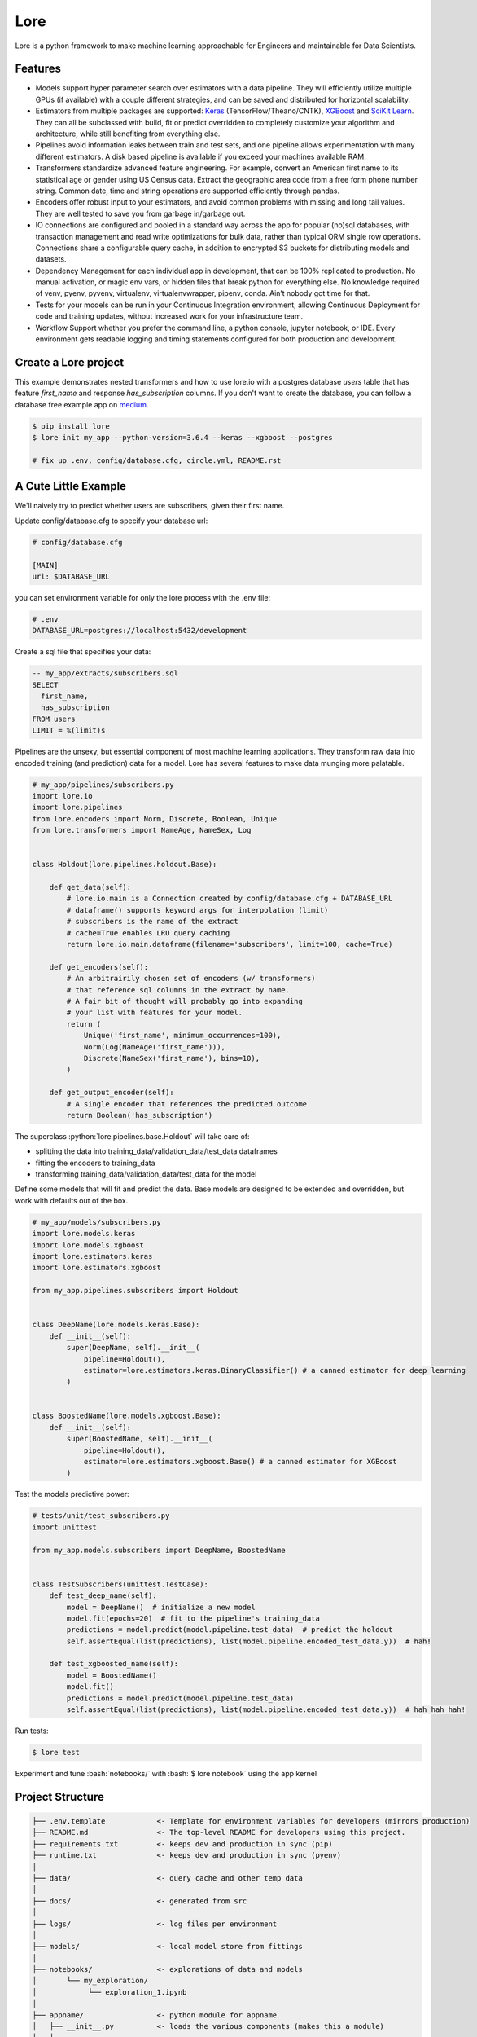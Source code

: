.. role:: python(code)
   :language: python

.. role:: bash(code)
   :language: bash

======
 Lore
======

|docs| |pypi| |circleci| |mit|

Lore is a python framework to make machine learning approachable for Engineers and maintainable for Data Scientists.

Features
--------

- Models support hyper parameter search over estimators with a data pipeline. They will efficiently utilize multiple GPUs (if available) with a couple different strategies, and can be saved and distributed for horizontal scalability.
- Estimators from multiple packages are supported: `Keras <https://keras.io/>`_ (TensorFlow/Theano/CNTK), `XGBoost <https://xgboost.readthedocs.io/>`_ and `SciKit Learn <http://scikit-learn.org/stable/>`_. They can all be subclassed with build, fit or predict overridden to completely customize your algorithm and architecture, while still benefiting from everything else.
- Pipelines avoid information leaks between train and test sets, and one pipeline allows experimentation with many different estimators. A disk based pipeline is available if you exceed your machines available RAM.
- Transformers standardize advanced feature engineering. For example, convert an American first name to its statistical age or gender using US Census data. Extract the geographic area code from a free form phone number string. Common date, time and string operations are supported efficiently through pandas.
- Encoders offer robust input to your estimators, and avoid common problems with missing and long tail values. They are well tested to save you from garbage in/garbage out.
- IO connections are configured and pooled in a standard way across the app for popular (no)sql databases, with transaction management and read write optimizations for bulk data, rather than typical ORM single row operations. Connections share a configurable query cache, in addition to encrypted S3 buckets for distributing models and datasets.
- Dependency Management for each individual app in development, that can be 100% replicated to production. No manual activation, or magic env vars, or hidden files that break python for everything else. No knowledge required of venv, pyenv, pyvenv, virtualenv, virtualenvwrapper, pipenv, conda. Ain’t nobody got time for that.
- Tests for your models can be run in your Continuous Integration environment, allowing Continuous Deployment for code and training updates, without increased work for your infrastructure team.
- Workflow Support whether you prefer the command line, a python console, jupyter notebook, or IDE. Every environment gets readable logging and timing statements configured for both production and development.


|model|

Create a Lore project
--------------------

This example demonstrates nested transformers and how to use lore.io with a postgres database `users` table that has feature `first_name` and response `has_subscription` columns. If you don't want to create the database, you can follow a database free example app on medium_.

.. code-block:: bash

  $ pip install lore
  $ lore init my_app --python-version=3.6.4 --keras --xgboost --postgres

  # fix up .env, config/database.cfg, circle.yml, README.rst


A Cute Little Example
---------------------

We'll naively try to predict whether users are subscribers, given their first name. 



Update config/database.cfg to specify your database url:

.. code-block:: ini

  # config/database.cfg

  [MAIN]
  url: $DATABASE_URL

you can set environment variable for only the lore process with the .env file:

.. code-block:: bash

  # .env
  DATABASE_URL=postgres://localhost:5432/development


Create a sql file that specifies your data:

.. code-block:: sql

  -- my_app/extracts/subscribers.sql
  SELECT
    first_name,
    has_subscription
  FROM users
  LIMIT = %(limit)s

Pipelines are the unsexy, but essential component of most machine learning applications. They transform raw data into encoded training (and prediction) data for a model. Lore has several features to make data munging more palatable.

.. code-block:: python

   # my_app/pipelines/subscribers.py
   import lore.io
   import lore.pipelines
   from lore.encoders import Norm, Discrete, Boolean, Unique
   from lore.transformers import NameAge, NameSex, Log


   class Holdout(lore.pipelines.holdout.Base):

       def get_data(self):
           # lore.io.main is a Connection created by config/database.cfg + DATABASE_URL
           # dataframe() supports keyword args for interpolation (limit)
           # subscribers is the name of the extract
           # cache=True enables LRU query caching
           return lore.io.main.dataframe(filename='subscribers', limit=100, cache=True)

       def get_encoders(self):
           # An arbitrairily chosen set of encoders (w/ transformers)
           # that reference sql columns in the extract by name.
           # A fair bit of thought will probably go into expanding
           # your list with features for your model.
           return (
               Unique('first_name', minimum_occurrences=100),
               Norm(Log(NameAge('first_name'))),
               Discrete(NameSex('first_name'), bins=10),
           )

       def get_output_encoder(self):
           # A single encoder that references the predicted outcome
           return Boolean('has_subscription')


The superclass :python:`lore.pipelines.base.Holdout` will take care of:

- splitting the data into training_data/validation_data/test_data dataframes
- fitting the encoders to training_data
- transforming training_data/validation_data/test_data for the model

Define some models that will fit and predict the data. Base models are designed to be extended and overridden, but work with defaults out of the box.

.. code-block:: python

   # my_app/models/subscribers.py
   import lore.models.keras
   import lore.models.xgboost
   import lore.estimators.keras
   import lore.estimators.xgboost

   from my_app.pipelines.subscribers import Holdout


   class DeepName(lore.models.keras.Base):
       def __init__(self):
           super(DeepName, self).__init__(
               pipeline=Holdout(),
               estimator=lore.estimators.keras.BinaryClassifier() # a canned estimator for deep learning
           )


   class BoostedName(lore.models.xgboost.Base):
       def __init__(self):
           super(BoostedName, self).__init__(
               pipeline=Holdout(),
               estimator=lore.estimators.xgboost.Base() # a canned estimator for XGBoost
           )


Test the models predictive power:

.. code-block:: python

   # tests/unit/test_subscribers.py
   import unittest

   from my_app.models.subscribers import DeepName, BoostedName


   class TestSubscribers(unittest.TestCase):
       def test_deep_name(self):
           model = DeepName()  # initialize a new model
           model.fit(epochs=20)  # fit to the pipeline's training_data
           predictions = model.predict(model.pipeline.test_data)  # predict the holdout
           self.assertEqual(list(predictions), list(model.pipeline.encoded_test_data.y))  # hah!

       def test_xgboosted_name(self):
           model = BoostedName()
           model.fit()
           predictions = model.predict(model.pipeline.test_data)
           self.assertEqual(list(predictions), list(model.pipeline.encoded_test_data.y))  # hah hah hah!

Run tests:

.. code-block:: bash

  $ lore test

Experiment and tune :bash:`notebooks/` with :bash:`$ lore notebook` using the app kernel


Project Structure
-----------------

.. code-block::

  ├── .env.template            <- Template for environment variables for developers (mirrors production)
  ├── README.md                <- The top-level README for developers using this project.
  ├── requirements.txt         <- keeps dev and production in sync (pip)
  ├── runtime.txt              <- keeps dev and production in sync (pyenv)
  │
  ├── data/                    <- query cache and other temp data
  │
  ├── docs/                    <- generated from src
  │
  ├── logs/                    <- log files per environment
  │
  ├── models/                  <- local model store from fittings
  │
  ├── notebooks/               <- explorations of data and models
  │       └── my_exploration/
  │            └── exploration_1.ipynb
  │
  ├── appname/                 <- python module for appname
  │   ├── __init__.py          <- loads the various components (makes this a module)
  │   │
  │   ├── api/                 <- external entry points to runtime models
  │   │   └── my_project.py    <- hub endpoint for predictions
  │   │
  │   ├── extracts/            <- sql
  │   │   └── my_project.sql
  │   │
  │   ├── estimators/          <- Code that make predictions
  │   │   └── my_project.py    <- Keras/XGBoost implementations
  │   │
  │   ├── models/              <- Combine estimator(s) w/ pipeline(s)
  │   │   └── my_project.py
  │   │
  │   └── pipelines/           <- abstractions for processing data
  │       └── my_project.py    <- train/test/split data encoding
  │
  └── tests/
      ├── data/                <- cached queries for fixture data
      ├── models/              <- model store for test runs
      └── unit/                <- unit tests


Modules Overview
================
Lore provides python modules to standardize Machine Learning techniques across multiple libraries.

Core Functionality
------------------
- **lore.models** are compatibility wrappers for your favorite library — `Keras <https://keras.io/>`_, `XGBoost <https://https://xgboost.readthedocs.io/>`_, `SciKit Learn <http://scikit-learn.org/stable/>`_. They come with reasonable defaults for rough draft training out of the box.
- **lore.pipelines** fetch, encode, and split data into training/test sets for models. A single pipeline will have one Encoder per feature in the model.
- **lore.encoders** operate within Pipelines to transform a single feature into an optimal representation for learning.
- **lore.transformers** provide common operations, like extracting the area code from a free text phone number. They can be chained together inside encoders. They efficiently

Supporting functionality
------------------------
- **lore.io** allows connecting to postgres/redshift and upload/download from s3
- **lore.serializers** persist models with their pipelines and encoders (and get them back again)
- **lore.stores** save intermediate data, for reproducibility and efficiency.

Utilities
---------
- **lore.util** has those extra niceties we rewrite in every project, and then some
- **lore.env** takes care of ensuring that all dependencies are correctly installed before running

Features
========

Integrated Libraries
--------------------
Use your favorite library in a lore project, just like you'd use them in any other python project. They'll play nicely together.

- `Keras <https://keras.io/>`_ (TensorFlow/Theano/CNTK) + `Tensorboard <https://www.tensorflow.org/programmers_guide/summaries_and_tensorboard>`_
- `XGBoost <https://https://xgboost.readthedocs.io/>`_
- `SciKit-Learn <http://scikit-learn.org/stable/>`_
- `Jupyter Notebook <http://jupyter.org/>`_
- `Pandas <https://pandas.pydata.org/>`_
- `Numpy <http://www.numpy.org/>`_
- `Matplotlib <https://matplotlib.org/>`_, `ggplot <http://ggplot.yhathq.com/>`_, `plotnine <http://plotnine.readthedocs.io/en/stable/>`_
- `SQLAlchemy <https://www.sqlalchemy.org/>`_, `Psycopg2 <http://initd.org/psycopg/docs/>`_
- Hub

Dev Ops
-------
There are `many ways to manage python dependencies in development and production <http://docs.python-guide.org/en/latest/starting/installation/>`_, and each has it's own pitfalls. Lore codifies a solution that “just works” with lore install, which exactly replicates what will be run in production.

**Python 2 & 3 compatibility**

- pip install lore works regardless of whether your base system python is 2 or 3. Lore projects will always use the version of python specified in their runtime.txt
- Lore projects use the system service manager (upstart on ubuntu) instead of supervisord which requires python 2.

**Heroku_ buildpack compatibility CircleCI_, Domino_ , isc)**

- Lore supports runtime.txt to install and use a consistent version of python 2 or 3 in both development and production.
- lore install automatically manages freezing requirements.txt, using a virtualenv, so pip dependencies are exactly the same in development and production. This includes workarounds to support correctly (not) freezing github packages in requirements.txt

**Environment Specific Configuration**

- Lore supports reading environment variables from .env, for easy per project configuration. We recommend .gitignore .env and checking in a .env.template for developer reference to prevent leaking secrets.
- :python:`logging.getLogger(__name__)` is setup appropriately to console, file and/or syslog depending on environment
- syslog is replicated with structured data to loggly_ in production
- lore.util.timer logs info in development, and records  to librato_ in production
- Exception handling logs stack traces in development and test, but reports to rollbar_ in production
- lore console interactive python shell is color coded to prevent environmental confusion

**Multiple concurrent project compatibility**

- Lore manages a distinct python virtualenv for each project, which can be installed from scratch in development with lore install

**ISC compatibility**

- The commonly used virtualenvwrapper (and conda) breaks system python utilities, like isc, whenever you're working on a project. Lore works around this by bootstrapping into the appropriate virtualenv only when it is invoked by the developer.

**Binary library installation for MAXIMUM SPEED**

- Lore can build *tensorflow* from source when it is listed in requirements for development machines, which results in a 2-3x runtime training performance increase. Use lore install --native
- Lore also compiles *xgboost* on OS X with gcc-5 instead of clang to enable automatic parallelization

Lore Library
------------

**IO**

- :python:`lore.io.connection.Connection.select()` and :python:`Connection.dataframe()` can be automatically LRU cached to disk
- :python:`Connection` supports python %(name)s variable replacement in SQL
- :python:`Connection` statements are always annotated with metadata for pgHero
- :python:`Connection` is lazy, for fast startup, and avoids bootup errors in development with low connectivity
- :python:`Connection` supports multiple concurrent database connections

**Serialization**

- Lore serializers provide environment aware S3 distribution for keras/xgboost/scikit models
- Coming soon: heroku buildpack support for serialized models to marry the appropriate code for repeatable and deploys that can be safely rolled back

**Caching**

- Lore provides mulitple configurable cache types, RAM, Disk, coming soon: MemCached & Redis
- Disk cache is tested with pandas to avoid pitfalls encountered serializing w/ csv, h5py, pickle

**Encoders**

- Unique
- Discrete
- Quantile
- Norm

**Transformers**

- AreaCode
- EmailDomain
- NameAge
- NameSex
- NamePopulation
- NameFamilial

**Base Models**

- Abstract base classes for keras, xgboost, and scikit
  - inheriting class to define data(), encoders(), output_encoder(), benchmark()
  - multiple inheritance from custom base class w/ specific ABC for library
- provides hyper parameter optimization

**Fitting**

- Each call to Model.fit() saves the resulting model, along with the params to fit, epoch checkpoints and the resulting statistics, that can be reloaded, or uploaded with a Serializer

**Keras/Tensorflow**

- tensorboard support out of the box with tensorboard --logdir=models
- lore cleans up tensorflow before process exit to prevent spurious exceptions
- lore serializes Keras 2.0 models with extra care, to avoid several bugs (some that only appear at scale)
- ReloadBest callback early stops training on val_loss increase, and reloads the best epoch

**Utils**

- :python:`lore.util.timer` context manager writes to the log in development or librato in production*
- :python:`lore.util.timed` is a decorator for recording function execution wall time

Commands
--------

.. code-block:: bash

  $ lore server  #  start an api process
  $ lore console  # launch a console in your virtual env
  $ lore notebook  # launch jupyter notebook in your virtual env
  $ lore fit MODEL  #  train the model
  $ lore generate [scaffold, model, estimator, pipeline, notebook, test] NAME
  $ lore init [project]  #  create file structure
  $ lore install  #  setup dependencies in virtualenv
  $ lore test  #  make sure the project is in working order
  $ lore pip  #  launch pip in your virtual env
  $ lore python  # launch python in your virtual env


.. |docs| image:: https://readthedocs.org/projects/lore-machine-learning/badge/?version=latest
    :alt: Documentation Status
    :scale: 100%
    :target: http://lore-machine-learning.readthedocs.io/en/latest/?badge=latest
.. |pypi| image:: https://badge.fury.io/py/lore.svg
    :alt: Pip Package Status
    :scale: 100%
    :target: https://pypi.python.org/pypi/lore
.. |circleci| image:: https://circleci.com/gh/instacart/lore.png?style=shield&circle-token=54008e55ae13a0fa354203d13e7874c5efcb19a2
    :alt: Build Status
    :scale: 100%
    :target: https://circleci.com/gh/instacart/lore
.. |mit| image:: https://img.shields.io/badge/License-MIT-blue.svg
    :alt: MIT License
    :scale: 100%
    :target: https://opensource.org/licenses/MIT
.. |model| image:: https://raw.githubusercontent.com/instacart/lore/master/docs/images/model.png
    :alt: Anatomy of a lore model throughout its lifecycle
    :scale: 100%
    :target: http://lore-machine-learning.readthedocs.io/en/latest/
    
.. _Heroku: https://heroku.com/
.. _CircleCI: https://circleci.com/
.. _Domino: https://www.dominodatalab.com/
.. _loggly: https://www.loggly.com/
.. _librato: https://www.librato.com/
.. _rollbar: https://rollbar.com/
.. _medium: https://tech.instacart.com/how-to-build-a-deep-learning-model-in-15-minutes-a3684c6f71e
